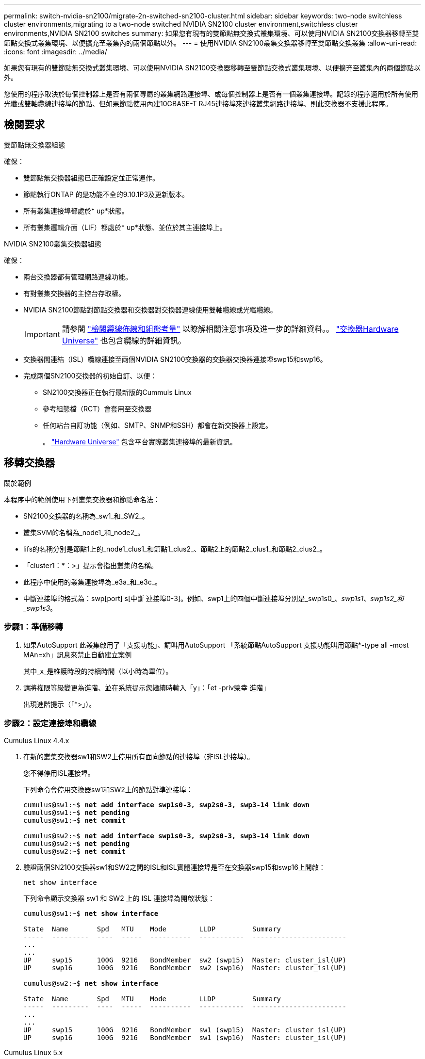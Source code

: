 ---
permalink: switch-nvidia-sn2100/migrate-2n-switched-sn2100-cluster.html 
sidebar: sidebar 
keywords: two-node switchless cluster environments,migrating to a two-node switched NVIDIA SN2100 cluster environment,switchless cluster environments,NVIDIA SN2100 switches 
summary: 如果您有現有的雙節點無交換式叢集環境、可以使用NVIDIA SN2100交換器移轉至雙節點交換式叢集環境、以便擴充至叢集內的兩個節點以外。 
---
= 使用NVIDIA SN2100叢集交換器移轉至雙節點交換叢集
:allow-uri-read: 
:icons: font
:imagesdir: ../media/


[role="lead"]
如果您有現有的雙節點無交換式叢集環境、可以使用NVIDIA SN2100交換器移轉至雙節點交換式叢集環境、以便擴充至叢集內的兩個節點以外。

您使用的程序取決於每個控制器上是否有兩個專屬的叢集網路連接埠、或每個控制器上是否有一個叢集連接埠。記錄的程序適用於所有使用光纖或雙軸纜線連接埠的節點、但如果節點使用內建10GBASE-T RJ45連接埠來連接叢集網路連接埠、則此交換器不支援此程序。



== 檢閱要求

.雙節點無交換器組態
確保：

* 雙節點無交換器組態已正確設定並正常運作。
* 節點執行ONTAP 的是功能不全的9.10.1P3及更新版本。
* 所有叢集連接埠都處於* up*狀態。
* 所有叢集邏輯介面（LIF）都處於* up*狀態、並位於其主連接埠上。


.NVIDIA SN2100叢集交換器組態
確保：

* 兩台交換器都有管理網路連線功能。
* 有對叢集交換器的主控台存取權。
* NVIDIA SN2100節點對節點交換器和交換器對交換器連線使用雙軸纜線或光纖纜線。
+

IMPORTANT: 請參閱 link:cabling-considerations-sn2100-cluster.html["檢閱纜線佈線和組態考量"] 以瞭解相關注意事項及進一步的詳細資料。。 https://hwu.netapp.com/SWITCH/INDEX["交換器Hardware Universe"^] 也包含纜線的詳細資訊。

* 交換器間連結（ISL）纜線連接至兩個NVIDIA SN2100交換器的交換器交換器連接埠swp15和swp16。
* 完成兩個SN2100交換器的初始自訂、以便：
+
** SN2100交換器正在執行最新版的Cummuls Linux
** 參考組態檔（RCT）會套用至交換器
** 任何站台自訂功能（例如、SMTP、SNMP和SSH）都會在新交換器上設定。
+
。 https://hwu.netapp.com["Hardware Universe"^] 包含平台實際叢集連接埠的最新資訊。







== 移轉交換器

.關於範例
本程序中的範例使用下列叢集交換器和節點命名法：

* SN2100交換器的名稱為_sw1_和_SW2_。
* 叢集SVM的名稱為_node1_和_node2_。
* lifs的名稱分別是節點1上的_node1_clus1_和節點1_clus2_、節點2上的節點2_clus1_和節點2_clus2_。
* 「cluster1：*：>」提示會指出叢集的名稱。
* 此程序中使用的叢集連接埠為_e3a_和_e3c_。
* 中斷連接埠的格式為：swp[port] s[中斷 連接埠0-3]。例如、swp1上的四個中斷連接埠分別是_swp1s0_、_swp1s1_、_swp1s2_和_swp1s3_。




=== 步驟1：準備移轉

. 如果AutoSupport 此叢集啟用了「支援功能」、請叫用AutoSupport 「系統節點AutoSupport 支援功能叫用節點*-type all -most MAn=xh」訊息來禁止自動建立案例
+
其中_x_是維護時段的持續時間（以小時為單位）。

. 請將權限等級變更為進階、並在系統提示您繼續時輸入「y」：「et -priv榮幸 進階」
+
出現進階提示（「*>」）。





=== 步驟2：設定連接埠和纜線

[role="tabbed-block"]
====
.Cumulus Linux 4.4.x
--
. 在新的叢集交換器sw1和SW2上停用所有面向節點的連接埠（非ISL連接埠）。
+
您不得停用ISL連接埠。

+
下列命令會停用交換器sw1和SW2上的節點對準連接埠：

+
[listing, subs="+quotes"]
----
cumulus@sw1:~$ *net add interface swp1s0-3, swp2s0-3, swp3-14 link down*
cumulus@sw1:~$ *net pending*
cumulus@sw1:~$ *net commit*

cumulus@sw2:~$ *net add interface swp1s0-3, swp2s0-3, swp3-14 link down*
cumulus@sw2:~$ *net pending*
cumulus@sw2:~$ *net commit*
----
. 驗證兩個SN2100交換器sw1和SW2之間的ISL和ISL實體連接埠是否在交換器swp15和swp16上開啟：
+
`net show interface`

+
下列命令顯示交換器 sw1 和 SW2 上的 ISL 連接埠為開啟狀態：

+
[listing, subs="+quotes"]
----
cumulus@sw1:~$ *net show interface*

State  Name       Spd   MTU    Mode        LLDP         Summary
-----  ---------  ----  -----  ----------  -----------  -----------------------
...
...
UP     swp15      100G  9216   BondMember  sw2 (swp15)  Master: cluster_isl(UP)
UP     swp16      100G  9216   BondMember  sw2 (swp16)  Master: cluster_isl(UP)

cumulus@sw2:~$ *net show interface*

State  Name       Spd   MTU    Mode        LLDP         Summary
-----  ---------  ----  -----  ----------  -----------  -----------------------
...
...
UP     swp15      100G  9216   BondMember  sw1 (swp15)  Master: cluster_isl(UP)
UP     swp16      100G  9216   BondMember  sw1 (swp16)  Master: cluster_isl(UP)
----


--
.Cumulus Linux 5.x
--
. 停用新叢集交換器 sw1 和 SW2 上的所有節點對端口（非 ISL 連接埠）。
+
您不得停用ISL連接埠。

+
下列命令會停用交換器sw1和SW2上的節點對準連接埠：

+
[listing, subs="+quotes"]
----
cumulus@sw1:~$ *nv set interface swp1s0-3,swp2s0-3,swp3-14 link state down*
cumulus@sw1:~$ *nv config apply*
cumulus@sw1:~$ *nv save*

cumulus@sw2:~$ *nv set interface swp1s0-3,swp2s0-3,swp3-14 link state down*
cumulus@sw2:~$ *nv config apply*
cumulus@sw2:~$ *nv save*
----
. 驗證兩個SN2100交換器sw1和SW2之間的ISL和ISL實體連接埠是否在交換器swp15和swp16上開啟：
+
`nv show interface`

+
下列範例顯示交換器 sw1 和 SW2 上的 ISL 連接埠為開啟狀態：

+
[listing, subs="+quotes"]
----
cumulus@sw1:~$ *nv show interface*

Interface     MTU    Speed  State  Remote Host  Remote Port                          Type    Summary
------------- ------ -----  ------ ------------ ------------------------------------ ------- -------
...
...
+ swp14       9216          down                                                     swp
+ swp15       9216   100G   up     ossg-rcf1    Intra-Cluster Switch ISL Port swp15  swp
+ swp16       9216   100G   up     ossg-rcf2    Intra-Cluster Switch ISL Port swp16  swp


cumulus@sw2:~$ *nv show interface*

Interface     MTU    Speed  State  Remote Host  Remote Port                          Type    Summary
------------- ------ -----  ------ ------------ ------------------------------------ ------- -------
...
...
+ swp14       9216          down                                                     swp
+ swp15       9216   100G   up     ossg-rcf1    Intra-Cluster Switch ISL Port swp15  swp
+ swp16       9216   100G   up     ossg-rcf2    Intra-Cluster Switch ISL Port swp16  swp
----


--
====
. [[step3]] 確認所有叢集連接埠均已啟動：
+
「網路連接埠展示」

+
應顯示每個連接埠 `up` 適用於 `Link` 而且健康 `Health Status`。

+
.顯示範例
[%collapsible]
====
[listing, subs="+quotes"]
----
cluster1::*> *network port show*

Node: node1

                                                                        Ignore
                                                  Speed(Mbps)  Health   Health
Port      IPspace      Broadcast Domain Link MTU  Admin/Oper   Status   Status
--------- ------------ ---------------- ---- ---- ------------ -------- ------
e3a       Cluster      Cluster          up   9000  auto/100000 healthy  false
e3b       Cluster      Cluster          up   9000  auto/100000 healthy  false

Node: node2

                                                                        Ignore
                                                  Speed(Mbps)  Health   Health
Port      IPspace      Broadcast Domain Link MTU  Admin/Oper   Status   Status
--------- ------------ ---------------- ---- ---- ------------ -------- ------
e3a       Cluster      Cluster          up   9000  auto/100000 healthy  false
e3b       Cluster      Cluster          up   9000  auto/100000 healthy  false

----
====
. 驗證所有叢集生命體是否正常運作：
+
「網路介面展示」

+
每個叢集LIF都應顯示為true `Is Home` 並擁有 `Status Admin/Oper` 的 `up/up`。

+
.顯示範例
[%collapsible]
====
[listing, subs="+quotes"]
----
cluster1::*> *network interface show -vserver Cluster*

            Logical    Status     Network            Current       Current Is
Vserver     Interface  Admin/Oper Address/Mask       Node          Port    Home
----------- ---------- ---------- ------------------ ------------- ------- -----
Cluster
            node1_clus1  up/up    169.254.209.69/16  node1         e3a     true
            node1_clus2  up/up    169.254.49.125/16  node1         e3b     true
            node2_clus1  up/up    169.254.47.194/16  node2         e3a     true
            node2_clus2  up/up    169.254.19.183/16  node2         e3b     true
----
====
. 停用叢集生命體上的自動還原：
+
「網路介面修改-vserver叢集-lIF *-auta-fRevert假」

+
.顯示範例
[%collapsible]
====
[listing, subs="+quotes"]
----
cluster1::*> *network interface modify -vserver Cluster -lif * -auto-revert false*

          Logical
Vserver   Interface     Auto-revert
--------- ------------- ------------
Cluster
          node1_clus1   false
          node1_clus2   false
          node2_clus1   false
          node2_clus2   false

----
====
. 從節點1上的叢集連接埠e3a拔下纜線、然後使用SN2100交換器所支援的適當纜線、將e3a連接至叢集交換器sw1上的連接埠3。
+
。 https://hwu.netapp.com/SWITCH/INDEX["交換器Hardware Universe"^] 包含纜線的詳細資訊。

. 從節點2上的叢集連接埠e3a拔下纜線、然後使用SN2100交換器所支援的適當纜線、將e3a連接至叢集交換器sw1上的連接埠4。


[role="tabbed-block"]
====
.Cumulus Linux 4.4.x
--
. [[step8]] 在交換器 sw1 上、啟用所有節點對準的連接埠。
+
下列命令可在交換器 sw1 上啟用所有面對節點的連接埠。

+
[listing, subs="+quotes"]
----
cumulus@sw1:~$ *net del interface swp1s0-3, swp2s0-3, swp3-14 link down*
cumulus@sw1:~$ *net pending*
cumulus@sw1:~$ *net commit*
----


. [[STEST] 在交換器 sw1 上、確認所有連接埠均已啟動：
+
`net show interface all`

+
[listing, subs="+quotes"]
----
cumulus@sw1:~$ *net show interface all*

State  Name      Spd   MTU    Mode       LLDP            Summary
-----  --------- ----  -----  ---------- --------------- --------
...
DN     swp1s0    10G   9216   Trunk/L2                   Master: br_default(UP)
DN     swp1s1    10G   9216   Trunk/L2                   Master: br_default(UP)
DN     swp1s2    10G   9216   Trunk/L2                   Master: br_default(UP)
DN     swp1s3    10G   9216   Trunk/L2                   Master: br_default(UP)
DN     swp2s0    25G   9216   Trunk/L2                   Master: br_default(UP)
DN     swp2s1    25G   9216   Trunk/L2                   Master: br_default(UP)
DN     swp2s2    25G   9216   Trunk/L2                   Master: br_default(UP)
DN     swp2s3    25G   9216   Trunk/L2                   Master: br_default(UP)
UP     swp3      100G  9216   Trunk/L2    node1 (e3a)    Master: br_default(UP)
UP     swp4      100G  9216   Trunk/L2    node2 (e3a)    Master: br_default(UP)
...
...
UP     swp15     100G  9216   BondMember  swp15          Master: cluster_isl(UP)
UP     swp16     100G  9216   BondMember  swp16          Master: cluster_isl(UP)
...
----


--
.Cumulus Linux 5.x
--
. [[step8]] 在交換器 sw1 上、啟用所有節點對準的連接埠。
+
下列命令可在交換器 sw1 上啟用所有面對節點的連接埠。

+
[listing, subs="+quotes"]
----
cumulus@sw1:~$ *nv set interface swp1s0-3,swp2s0-3,swp3-14 link state up*
cumulus@sw1:~$ *nv config apply*
cumulus@sw1:~$ *nv config save*
----


. [[step9] 在交換器 sw1 上、確認所有連接埠都已啟動：
+
`nv show interface`

+
[listing, subs="+quotes"]
----
cumulus@sw1:~$ *nv show interface*

Interface    State  Speed  MTU    Type      Remote Host                 Remote Port  Summary
-----------  -----  -----  -----  --------  --------------------------  -----------  ----------
...
...
swp1s0       up     10G    9216   swp       odq-a300-1a                         e0a
swp1s1       up     10G    9216   swp       odq-a300-1b                         e0a
swp1s2       down   10G    9216   swp
swp1s3       down   10G    9216   swp
swp2s0       down   25G    9216   swp
swp2s1       down   25G    9216   swp
swp2s2       down   25G    9216   swp
swp2s3       down   25G    9216   swp
swp3         down          9216   swp
swp4         down          9216   swp
...
...
swp14        down          9216   swp
swp15        up     100G   9216   swp       ossg-int-rcf10                    swp15
swp16        up     100G   9216   swp       ossg-int-rcf10                    swp16
----


--
====
. [[step10]] 確認所有叢集連接埠均已啟動：
+
「網路連接埠show -IPSpace Cluster」

+
.顯示範例
[%collapsible]
====
以下範例顯示節點1和節點2上的所有叢集連接埠都已啟動：

[listing, subs="+quotes"]
----
cluster1::*> *network port show -ipspace Cluster*

Node: node1
                                                                        Ignore
                                                  Speed(Mbps)  Health   Health
Port      IPspace      Broadcast Domain Link MTU  Admin/Oper   Status   Status
--------- ------------ ---------------- ---- ---- ------------ -------- ------
e3a       Cluster      Cluster          up   9000  auto/100000 healthy  false
e3b       Cluster      Cluster          up   9000  auto/100000 healthy  false

Node: node2
                                                                        Ignore
                                                  Speed(Mbps)  Health   Health
Port      IPspace      Broadcast Domain Link MTU  Admin/Oper   Status   Status
--------- ------------ ---------------- ---- ---- ------------ -------- ------
e3a       Cluster      Cluster          up   9000  auto/100000 healthy  false
e3b       Cluster      Cluster          up   9000  auto/100000 healthy  false

----
====
. 顯示叢集中節點狀態的相關資訊：
+
「叢集展示」

+
.顯示範例
[%collapsible]
====
下列範例顯示叢集中節點的健全狀況和資格資訊：

[listing, subs="+quotes"]
----
cluster1::*> *cluster show*

Node                 Health  Eligibility   Epsilon
-------------------- ------- ------------  ------------
node1                true    true          false
node2                true    true          false

----
====
. 從節點1上的叢集連接埠e3b拔下纜線、然後使用SN2100交換器所支援的適當纜線、將e3b連接至叢集交換器SW2上的連接埠3。
. 從節點2上的叢集連接埠e3b拔下纜線、然後使用SN2100交換器所支援的適當纜線、將e3b連接至叢集交換器SW2上的連接埠4。


[role="tabbed-block"]
====
.Cumulus Linux 4.4.x
--
. [[step14] 在交換器 SW2 上、啟用所有面對節點的連接埠。
+
下列命令可在交換器SW2上啟用面向節點的連接埠：

+
[listing, subs="+quotes"]
----
cumulus@sw2:~$ *net del interface swp1s0-3, swp2s0-3, swp3-14 link down*
cumulus@sw2:~$ *net pending*
cumulus@sw2:~$ *net commit*
----
. [[step15]] 在交換器 SW2 上、確認所有連接埠都已啟動：
+
`net show interface all`

+
[listing, subs="+quotes"]
----
cumulus@sw2:~$ *net show interface all*

State  Name      Spd   MTU    Mode       LLDP            Summary
-----  --------- ----  -----  ---------- --------------- --------
...
DN     swp1s0    10G   9216   Trunk/L2                   Master: br_default(UP)
DN     swp1s1    10G   9216   Trunk/L2                   Master: br_default(UP)
DN     swp1s2    10G   9216   Trunk/L2                   Master: br_default(UP)
DN     swp1s3    10G   9216   Trunk/L2                   Master: br_default(UP)
DN     swp2s0    25G   9216   Trunk/L2                   Master: br_default(UP)
DN     swp2s1    25G   9216   Trunk/L2                   Master: br_default(UP)
DN     swp2s2    25G   9216   Trunk/L2                   Master: br_default(UP)
DN     swp2s3    25G   9216   Trunk/L2                   Master: br_default(UP)
UP     swp3      100G  9216   Trunk/L2    node1 (e3b)    Master: br_default(UP)
UP     swp4      100G  9216   Trunk/L2    node2 (e3b)    Master: br_default(UP)
...
...
UP     swp15     100G  9216   BondMember  swp15          Master: cluster_isl(UP)
UP     swp16     100G  9216   BondMember  swp16          Master: cluster_isl(UP)
...
----


. [[step16]] 在交換器 sw1 和 SW2 上、確認兩個節點都有一個連線到每個交換器：
+
`net show lldp`

+
下列範例顯示交換器sw1和SW2的適當結果：



[listing, subs="+quotes"]
----
cumulus@sw1:~$ *net show lldp*

LocalPort  Speed  Mode        RemoteHost         RemotePort
---------  -----  ----------  -----------------  -----------
swp3       100G   Trunk/L2    node1              e3a
swp4       100G   Trunk/L2    node2              e3a
swp15      100G   BondMember  sw2                swp15
swp16      100G   BondMember  sw2                swp16

cumulus@sw2:~$ *net show lldp*

LocalPort  Speed  Mode        RemoteHost         RemotePort
---------  -----  ----------  -----------------  -----------
swp3       100G   Trunk/L2    node1              e3b
swp4       100G   Trunk/L2    node2              e3b
swp15      100G   BondMember  sw1                swp15
swp16      100G   BondMember  sw1                swp16
----
--
.Cumulus Linux 5.x
--
. [[step14] 在交換器 SW2 上、啟用所有面對節點的連接埠。
+
下列命令可在交換器SW2上啟用面向節點的連接埠：

+
[listing, subs="+quotes"]
----
cumulus@sw2:~$ *nv set interface swp1s0-3,swp2s0-3,swp3-14 link state up*
cumulus@sw2:~$ *nv config apply*
cumulus@sw2:~$ *nv config save*
----
. [[step15]] 在交換器 SW2 上、確認所有連接埠都已啟動：
+
`nv show interface`

+
[listing, subs="+quotes"]
----
cumulus@sw2:~$ *nv show interface*

Interface    State  Speed  MTU    Type      Remote Host                 Remote Port  Summary
-----------  -----  -----  -----  --------  --------------------------  -----------  ----------
...
...
swp1s0       up     10G    9216   swp       odq-a300-1a                         e0a
swp1s1       up     10G    9216   swp       odq-a300-1b                         e0a
swp1s2       down   10G    9216   swp
swp1s3       down   10G    9216   swp
swp2s0       down   25G    9216   swp
swp2s1       down   25G    9216   swp
swp2s2       down   25G    9216   swp
swp2s3       down   25G    9216   swp
swp3         down          9216   swp
swp4         down          9216   swp
...
...
swp14        down          9216   swp
swp15        up     100G   9216   swp       ossg-int-rcf10                    swp15
swp16        up     100G   9216   swp       ossg-int-rcf10                    swp16
----


. [[step16]] 在交換器 sw1 和 SW2 上、確認兩個節點都有一個連線到每個交換器：
+
`nv show interface --view=lldp`

+
下列範例顯示交換器 sw1 和 SW2 的適當結果：

+
[listing, subs="+quotes"]
----
cumulus@sw1:~$ *nv show interface --view=lldp*

Interface    Speed  Type      Remote Host                         Remote Port
-----------  -----  --------  ----------------------------------  -----------
...
...
swp1s0       10G    swp       odq-a300-1a                         e0a
swp1s1       10G    swp       odq-a300-1b                         e0a
swp1s2       10G    swp
swp1s3       10G    swp
swp2s0       25G    swp
swp2s1       25G    swp
swp2s2       25G    swp
swp2s3       25G    swp
swp3                swp
swp4                swp
...
...
swp14               swp
swp15        100G   swp       ossg-int-rcf10                      swp15
swp16        100G   swp       ossg-int-rcf10                      swp16

cumulus@sw2:~$ *nv show interface --view=lldp*

Interface    Speed  Type      Remote Host                         Remote Port
-----------  -----  --------  ----------------------------------  -----------
...
...
swp1s0       10G    swp       odq-a300-1a                         e0a
swp1s1       10G    swp       odq-a300-1b                         e0a
swp1s2       10G    swp
swp1s3       10G    swp
swp2s0       25G    swp
swp2s1       25G    swp
swp2s2       25G    swp
swp2s3       25G    swp
swp3                swp
swp4                swp
...
...
swp14               swp
swp15        100G   swp       ossg-int-rcf10                      swp15
swp16        100G   swp       ossg-int-rcf10                      swp16
----


--
====
. [[step17]] 顯示叢集中探索到的網路裝置相關資訊：
+
`network device-discovery show -protocol lldp`

+
.顯示範例
[%collapsible]
====
[listing, subs="+quotes"]
----
cluster1::*> *network device-discovery show -protocol lldp*
Node/       Local  Discovered
Protocol    Port   Device (LLDP: ChassisID)  Interface     Platform
----------- ------ ------------------------- ------------  ----------------
node1      /lldp
            e3a    sw1 (b8:ce:f6:19:1a:7e)   swp3          -
            e3b    sw2 (b8:ce:f6:19:1b:96)   swp3          -
node2      /lldp
            e3a    sw1 (b8:ce:f6:19:1a:7e)   swp4          -
            e3b    sw2 (b8:ce:f6:19:1b:96)   swp4          -
----
====
. 驗證所有叢集連接埠是否正常運作：
+
「網路連接埠show -IPSpace Cluster」

+
.顯示範例
[%collapsible]
====
以下範例顯示節點1和節點2上的所有叢集連接埠都已啟動：

[listing, subs="+quotes"]
----
cluster1::*> *network port show -ipspace Cluster*

Node: node1
                                                                       Ignore
                                                  Speed(Mbps) Health   Health
Port      IPspace      Broadcast Domain Link MTU  Admin/Oper  Status   Status
--------- ------------ ---------------- ---- ---- ----------- -------- ------
e3a       Cluster      Cluster          up   9000  auto/10000 healthy  false
e3b       Cluster      Cluster          up   9000  auto/10000 healthy  false

Node: node2
                                                                       Ignore
                                                  Speed(Mbps) Health   Health
Port      IPspace      Broadcast Domain Link MTU  Admin/Oper  Status   Status
--------- ------------ ---------------- ---- ---- ----------- -------- ------
e3a       Cluster      Cluster          up   9000  auto/10000 healthy  false
e3b       Cluster      Cluster          up   9000  auto/10000 healthy  false

----
====




=== 步驟3：驗證組態

. 在所有叢集生命體上啟用自動還原：
+
`net interface modify -vserver Cluster -lif * -auto-revert true`

+
.顯示範例
[%collapsible]
====
[listing, subs="+quotes"]
----
cluster1::*> *net interface modify -vserver Cluster -lif * -auto-revert true*

          Logical
Vserver   Interface     Auto-revert
--------- ------------- ------------
Cluster
          node1_clus1   true
          node1_clus2   true
          node2_clus1   true
          node2_clus2   true
----
====
. 驗證所有介面是否都顯示「true」表示「is Home」：
+
`net interface show -vserver Cluster`

+

NOTE: 這可能需要一分鐘的時間才能完成。

+
.顯示範例
[%collapsible]
====
以下範例顯示所有lifs都在node1和node2上、而且「is Home」結果為真：

[listing, subs="+quotes"]
----
cluster1::*> *net interface show -vserver Cluster*

          Logical      Status     Network            Current    Current Is
Vserver   Interface    Admin/Oper Address/Mask       Node       Port    Home
--------- ------------ ---------- ------------------ ---------- ------- ----
Cluster
          node1_clus1  up/up      169.254.209.69/16  node1      e3a     true
          node1_clus2  up/up      169.254.49.125/16  node1      e3b     true
          node2_clus1  up/up      169.254.47.194/16  node2      e3a     true
          node2_clus2  up/up      169.254.19.183/16  node2      e3b     true

----
====
. 確認設定已停用：
+
「網路選項、無交換式叢集展示」

+
.顯示範例
[%collapsible]
====
下列範例中的假輸出顯示組態設定已停用：

[listing, subs="+quotes"]
----
cluster1::*> *network options switchless-cluster show*
Enable Switchless Cluster: *false*
----
====
. 驗證叢集中節點成員的狀態：
+
「叢集展示」

+
.顯示範例
[%collapsible]
====
下列範例顯示叢集中節點的健全狀況和資格資訊：

[listing, subs="+quotes"]
----
cluster1::*> *cluster show*

Node                 Health  Eligibility   Epsilon
-------------------- ------- ------------  --------
node1                true    true          false
node2                true    true          false
----
====
. 驗證叢集網路是否具備完整連線能力：
+
「叢集ping叢集節點節點名稱」

+
.顯示範例
[%collapsible]
====
[listing, subs="+quotes"]
----
cluster1::*> *cluster ping-cluster -node node1*
Host is node1
Getting addresses from network interface table...
Cluster node1_clus1 169.254.209.69 node1 e3a
Cluster node1_clus2 169.254.49.125 node1 e3b
Cluster node2_clus1 169.254.47.194 node2 e3a
Cluster node2_clus2 169.254.19.183 node2 e3b
Local = 169.254.47.194 169.254.19.183
Remote = 169.254.209.69 169.254.49.125
Cluster Vserver Id = 4294967293
Ping status:

Basic connectivity succeeds on 4 path(s)
Basic connectivity fails on 0 path(s)

Detected 9000 byte MTU on 4 path(s):
Local 169.254.47.194 to Remote 169.254.209.69
Local 169.254.47.194 to Remote 169.254.49.125
Local 169.254.19.183 to Remote 169.254.209.69
Local 169.254.19.183 to Remote 169.254.49.125
Larger than PMTU communication succeeds on 4 path(s)
RPC status:
2 paths up, 0 paths down (tcp check)
2 paths up, 0 paths down (udp check)
----
====
. 將權限層級變更回管理：
+
「et -priv. admin」

. 如果您禁止自動建立個案、請叫用AutoSupport 下列消息來重新啟用此功能：
+
「系統節點AutoSupport 不完整地叫用節點*-type all -most MAn=end」



.接下來呢？
link:../switch-cshm/config-overview.html["設定交換器健全狀況監控"]。
